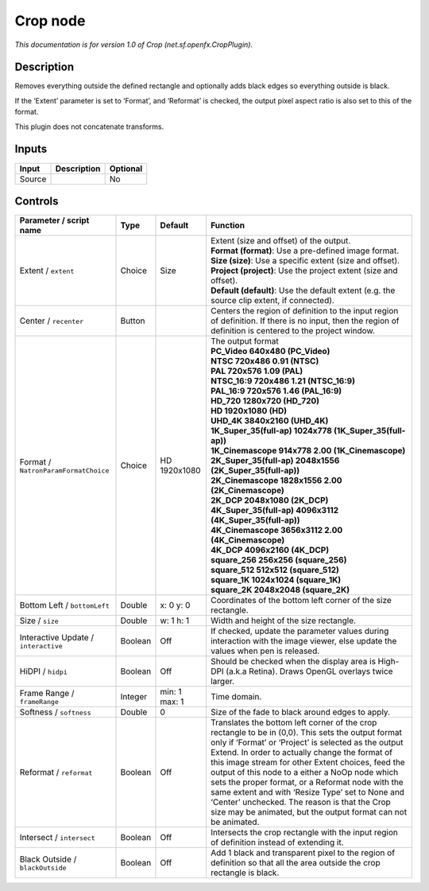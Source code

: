 .. _net.sf.openfx.CropPlugin:

Crop node
=========

.. raw:: html

   <!-- Do not edit this file! It is generated automatically by Natron itself. -->

|pluginIcon| 

*This documentation is for version 1.0 of Crop (net.sf.openfx.CropPlugin).*

Description
-----------

Removes everything outside the defined rectangle and optionally adds black edges so everything outside is black.

If the ‘Extent’ parameter is set to ‘Format’, and ‘Reformat’ is checked, the output pixel aspect ratio is also set to this of the format.

This plugin does not concatenate transforms.

Inputs
------

+--------+-------------+----------+
| Input  | Description | Optional |
+========+=============+==========+
| Source |             | No       |
+--------+-------------+----------+

Controls
--------

.. tabularcolumns:: |>{\raggedright}p{0.2\columnwidth}|>{\raggedright}p{0.06\columnwidth}|>{\raggedright}p{0.07\columnwidth}|p{0.63\columnwidth}|

.. cssclass:: longtable

+--------------------------------------+---------+---------------+----------------------------------------------------------------------------------------------------------------------------------------------------------------------------------------------------------------------------------------------------------------------------------------------------------------------------------------------------------------------------------------------------------------------------------------------------------------------------------------------------------------------------------------------+
| Parameter / script name              | Type    | Default       | Function                                                                                                                                                                                                                                                                                                                                                                                                                                                                                                                                     |
+======================================+=========+===============+==============================================================================================================================================================================================================================================================================================================================================================================================================================================================================================================================================+
| Extent / ``extent``                  | Choice  | Size          | | Extent (size and offset) of the output.                                                                                                                                                                                                                                                                                                                                                                                                                                                                                                    |
|                                      |         |               | | **Format (format)**: Use a pre-defined image format.                                                                                                                                                                                                                                                                                                                                                                                                                                                                                       |
|                                      |         |               | | **Size (size)**: Use a specific extent (size and offset).                                                                                                                                                                                                                                                                                                                                                                                                                                                                                  |
|                                      |         |               | | **Project (project)**: Use the project extent (size and offset).                                                                                                                                                                                                                                                                                                                                                                                                                                                                           |
|                                      |         |               | | **Default (default)**: Use the default extent (e.g. the source clip extent, if connected).                                                                                                                                                                                                                                                                                                                                                                                                                                                 |
+--------------------------------------+---------+---------------+----------------------------------------------------------------------------------------------------------------------------------------------------------------------------------------------------------------------------------------------------------------------------------------------------------------------------------------------------------------------------------------------------------------------------------------------------------------------------------------------------------------------------------------------+
| Center / ``recenter``                | Button  |               | Centers the region of definition to the input region of definition. If there is no input, then the region of definition is centered to the project window.                                                                                                                                                                                                                                                                                                                                                                                   |
+--------------------------------------+---------+---------------+----------------------------------------------------------------------------------------------------------------------------------------------------------------------------------------------------------------------------------------------------------------------------------------------------------------------------------------------------------------------------------------------------------------------------------------------------------------------------------------------------------------------------------------------+
| Format / ``NatronParamFormatChoice`` | Choice  | HD 1920x1080  | | The output format                                                                                                                                                                                                                                                                                                                                                                                                                                                                                                                          |
|                                      |         |               | | **PC_Video 640x480 (PC_Video)**                                                                                                                                                                                                                                                                                                                                                                                                                                                                                                            |
|                                      |         |               | | **NTSC 720x486 0.91 (NTSC)**                                                                                                                                                                                                                                                                                                                                                                                                                                                                                                               |
|                                      |         |               | | **PAL 720x576 1.09 (PAL)**                                                                                                                                                                                                                                                                                                                                                                                                                                                                                                                 |
|                                      |         |               | | **NTSC_16:9 720x486 1.21 (NTSC_16:9)**                                                                                                                                                                                                                                                                                                                                                                                                                                                                                                     |
|                                      |         |               | | **PAL_16:9 720x576 1.46 (PAL_16:9)**                                                                                                                                                                                                                                                                                                                                                                                                                                                                                                       |
|                                      |         |               | | **HD_720 1280x720 (HD_720)**                                                                                                                                                                                                                                                                                                                                                                                                                                                                                                               |
|                                      |         |               | | **HD 1920x1080 (HD)**                                                                                                                                                                                                                                                                                                                                                                                                                                                                                                                      |
|                                      |         |               | | **UHD_4K 3840x2160 (UHD_4K)**                                                                                                                                                                                                                                                                                                                                                                                                                                                                                                              |
|                                      |         |               | | **1K_Super_35(full-ap) 1024x778 (1K_Super_35(full-ap))**                                                                                                                                                                                                                                                                                                                                                                                                                                                                                   |
|                                      |         |               | | **1K_Cinemascope 914x778 2.00 (1K_Cinemascope)**                                                                                                                                                                                                                                                                                                                                                                                                                                                                                           |
|                                      |         |               | | **2K_Super_35(full-ap) 2048x1556 (2K_Super_35(full-ap))**                                                                                                                                                                                                                                                                                                                                                                                                                                                                                  |
|                                      |         |               | | **2K_Cinemascope 1828x1556 2.00 (2K_Cinemascope)**                                                                                                                                                                                                                                                                                                                                                                                                                                                                                         |
|                                      |         |               | | **2K_DCP 2048x1080 (2K_DCP)**                                                                                                                                                                                                                                                                                                                                                                                                                                                                                                              |
|                                      |         |               | | **4K_Super_35(full-ap) 4096x3112 (4K_Super_35(full-ap))**                                                                                                                                                                                                                                                                                                                                                                                                                                                                                  |
|                                      |         |               | | **4K_Cinemascope 3656x3112 2.00 (4K_Cinemascope)**                                                                                                                                                                                                                                                                                                                                                                                                                                                                                         |
|                                      |         |               | | **4K_DCP 4096x2160 (4K_DCP)**                                                                                                                                                                                                                                                                                                                                                                                                                                                                                                              |
|                                      |         |               | | **square_256 256x256 (square_256)**                                                                                                                                                                                                                                                                                                                                                                                                                                                                                                        |
|                                      |         |               | | **square_512 512x512 (square_512)**                                                                                                                                                                                                                                                                                                                                                                                                                                                                                                        |
|                                      |         |               | | **square_1K 1024x1024 (square_1K)**                                                                                                                                                                                                                                                                                                                                                                                                                                                                                                        |
|                                      |         |               | | **square_2K 2048x2048 (square_2K)**                                                                                                                                                                                                                                                                                                                                                                                                                                                                                                        |
+--------------------------------------+---------+---------------+----------------------------------------------------------------------------------------------------------------------------------------------------------------------------------------------------------------------------------------------------------------------------------------------------------------------------------------------------------------------------------------------------------------------------------------------------------------------------------------------------------------------------------------------+
| Bottom Left / ``bottomLeft``         | Double  | x: 0 y: 0     | Coordinates of the bottom left corner of the size rectangle.                                                                                                                                                                                                                                                                                                                                                                                                                                                                                 |
+--------------------------------------+---------+---------------+----------------------------------------------------------------------------------------------------------------------------------------------------------------------------------------------------------------------------------------------------------------------------------------------------------------------------------------------------------------------------------------------------------------------------------------------------------------------------------------------------------------------------------------------+
| Size / ``size``                      | Double  | w: 1 h: 1     | Width and height of the size rectangle.                                                                                                                                                                                                                                                                                                                                                                                                                                                                                                      |
+--------------------------------------+---------+---------------+----------------------------------------------------------------------------------------------------------------------------------------------------------------------------------------------------------------------------------------------------------------------------------------------------------------------------------------------------------------------------------------------------------------------------------------------------------------------------------------------------------------------------------------------+
| Interactive Update / ``interactive`` | Boolean | Off           | If checked, update the parameter values during interaction with the image viewer, else update the values when pen is released.                                                                                                                                                                                                                                                                                                                                                                                                               |
+--------------------------------------+---------+---------------+----------------------------------------------------------------------------------------------------------------------------------------------------------------------------------------------------------------------------------------------------------------------------------------------------------------------------------------------------------------------------------------------------------------------------------------------------------------------------------------------------------------------------------------------+
| HiDPI / ``hidpi``                    | Boolean | Off           | Should be checked when the display area is High-DPI (a.k.a Retina). Draws OpenGL overlays twice larger.                                                                                                                                                                                                                                                                                                                                                                                                                                      |
+--------------------------------------+---------+---------------+----------------------------------------------------------------------------------------------------------------------------------------------------------------------------------------------------------------------------------------------------------------------------------------------------------------------------------------------------------------------------------------------------------------------------------------------------------------------------------------------------------------------------------------------+
| Frame Range / ``frameRange``         | Integer | min: 1 max: 1 | Time domain.                                                                                                                                                                                                                                                                                                                                                                                                                                                                                                                                 |
+--------------------------------------+---------+---------------+----------------------------------------------------------------------------------------------------------------------------------------------------------------------------------------------------------------------------------------------------------------------------------------------------------------------------------------------------------------------------------------------------------------------------------------------------------------------------------------------------------------------------------------------+
| Softness / ``softness``              | Double  | 0             | Size of the fade to black around edges to apply.                                                                                                                                                                                                                                                                                                                                                                                                                                                                                             |
+--------------------------------------+---------+---------------+----------------------------------------------------------------------------------------------------------------------------------------------------------------------------------------------------------------------------------------------------------------------------------------------------------------------------------------------------------------------------------------------------------------------------------------------------------------------------------------------------------------------------------------------+
| Reformat / ``reformat``              | Boolean | Off           | Translates the bottom left corner of the crop rectangle to be in (0,0). This sets the output format only if ‘Format’ or ‘Project’ is selected as the output Extend. In order to actually change the format of this image stream for other Extent choices, feed the output of this node to a either a NoOp node which sets the proper format, or a Reformat node with the same extent and with ‘Resize Type’ set to None and ‘Center’ unchecked. The reason is that the Crop size may be animated, but the output format can not be animated. |
+--------------------------------------+---------+---------------+----------------------------------------------------------------------------------------------------------------------------------------------------------------------------------------------------------------------------------------------------------------------------------------------------------------------------------------------------------------------------------------------------------------------------------------------------------------------------------------------------------------------------------------------+
| Intersect / ``intersect``            | Boolean | Off           | Intersects the crop rectangle with the input region of definition instead of extending it.                                                                                                                                                                                                                                                                                                                                                                                                                                                   |
+--------------------------------------+---------+---------------+----------------------------------------------------------------------------------------------------------------------------------------------------------------------------------------------------------------------------------------------------------------------------------------------------------------------------------------------------------------------------------------------------------------------------------------------------------------------------------------------------------------------------------------------+
| Black Outside / ``blackOutside``     | Boolean | Off           | Add 1 black and transparent pixel to the region of definition so that all the area outside the crop rectangle is black.                                                                                                                                                                                                                                                                                                                                                                                                                      |
+--------------------------------------+---------+---------------+----------------------------------------------------------------------------------------------------------------------------------------------------------------------------------------------------------------------------------------------------------------------------------------------------------------------------------------------------------------------------------------------------------------------------------------------------------------------------------------------------------------------------------------------+

.. |pluginIcon| image:: net.sf.openfx.CropPlugin.png
   :width: 10.0%
